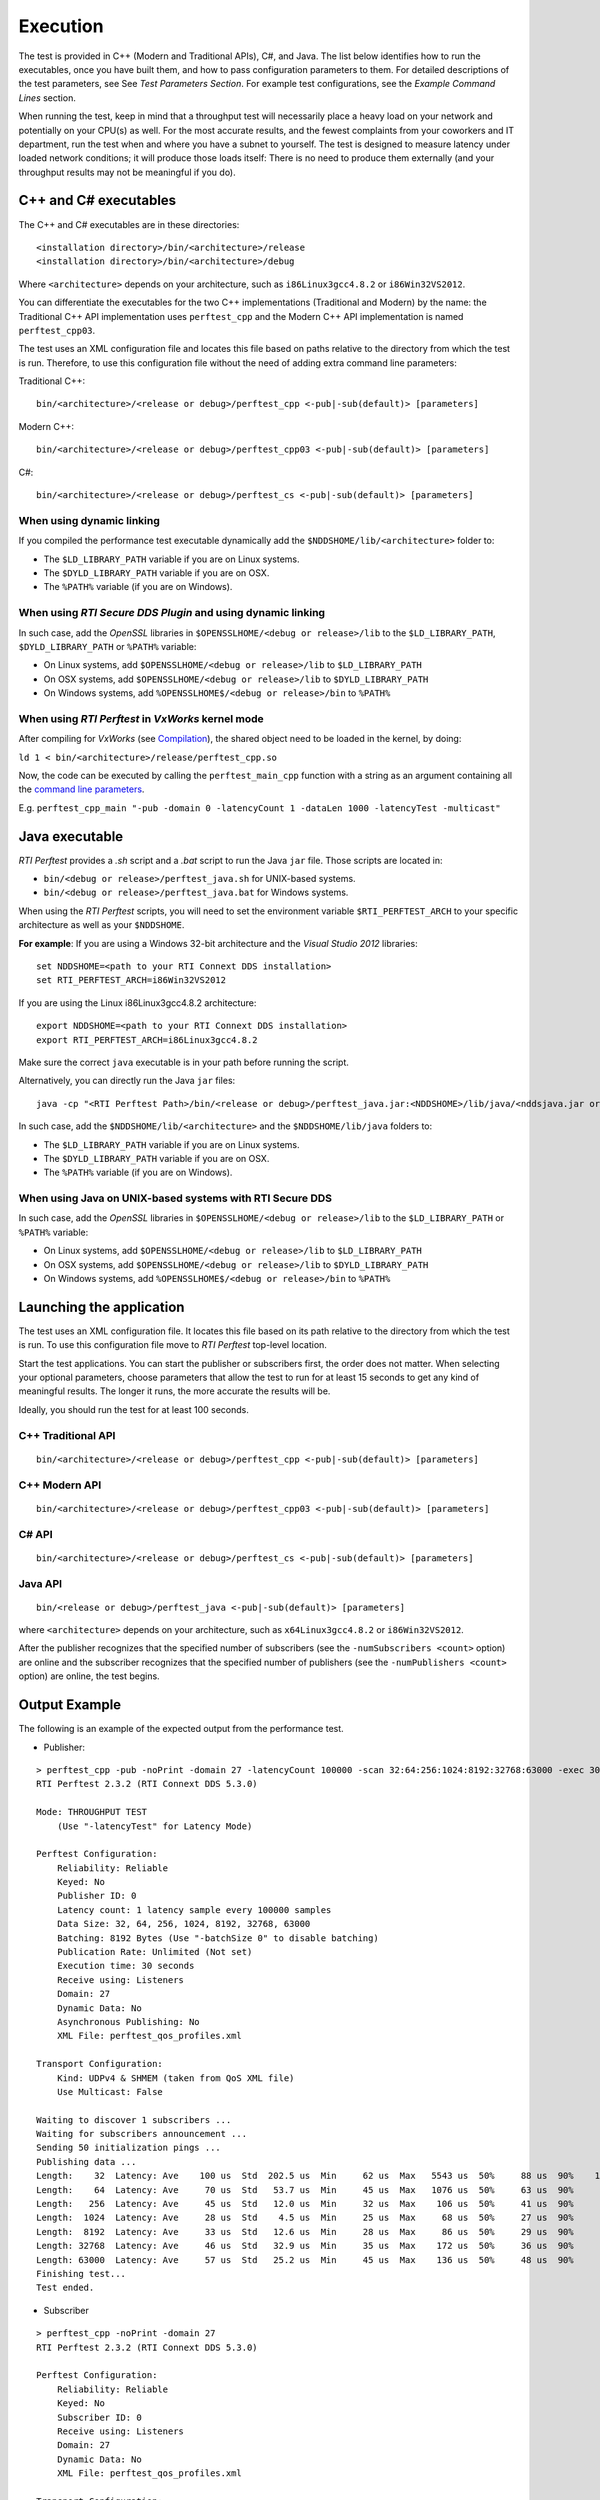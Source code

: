 .. _section-execution:

Execution
=========

The test is provided in C++ (Modern and Traditional APIs), C#, and Java.
The list below identifies how to run the executables, once you have
built them, and how to pass configuration parameters to them. For
detailed descriptions of the test parameters, see See *Test Parameters
Section*. For example test configurations, see the *Example Command
Lines* section.

When running the test, keep in mind that a throughput test will
necessarily place a heavy load on your network and potentially on your
CPU(s) as well. For the most accurate results, and the fewest complaints
from your coworkers and IT department, run the test when and where you
have a subnet to yourself. The test is designed to measure latency under
loaded network conditions; it will produce those loads itself: There is
no need to produce them externally (and your throughput results may not
be meaningful if you do).

C++ and C# executables
----------------------

The C++ and C# executables are in these directories:

::

    <installation directory>/bin/<architecture>/release
    <installation directory>/bin/<architecture>/debug

Where ``<architecture>`` depends on your architecture, such as
``i86Linux3gcc4.8.2`` or ``i86Win32VS2012``.

You can differentiate the executables for the two C++ implementations
(Traditional and Modern) by the name: the Traditional C++ API
implementation uses ``perftest_cpp`` and the Modern C++ API
implementation is named ``perftest_cpp03``.

The test uses an XML configuration file and locates this file based on
paths relative to the directory from which the test is run. Therefore,
to use this configuration file without the need of adding extra command
line parameters:

Traditional C++:

::

    bin/<architecture>/<release or debug>/perftest_cpp <-pub|-sub(default)> [parameters]

Modern C++:

::

    bin/<architecture>/<release or debug>/perftest_cpp03 <-pub|-sub(default)> [parameters]

C#:

::

    bin/<architecture>/<release or debug>/perftest_cs <-pub|-sub(default)> [parameters]

When using dynamic linking
~~~~~~~~~~~~~~~~~~~~~~~~~~

If you compiled the performance test executable dynamically add the
``$NDDSHOME/lib/<architecture>`` folder to:

-  The ``$LD_LIBRARY_PATH`` variable if you are on Linux systems.
-  The ``$DYLD_LIBRARY_PATH`` variable if you are on OSX.
-  The ``%PATH%`` variable (if you are on Windows).

When using *RTI Secure DDS Plugin* and using dynamic linking
~~~~~~~~~~~~~~~~~~~~~~~~~~~~~~~~~~~~~~~~~~~~~~~~~~~~~~~~~~~~

In such case, add the *OpenSSL* libraries in
``$OPENSSLHOME/<debug or release>/lib`` to the ``$LD_LIBRARY_PATH``,
``$DYLD_LIBRARY_PATH`` or ``%PATH%`` variable:

-  On Linux systems, add ``$OPENSSLHOME/<debug or release>/lib`` to
   ``$LD_LIBRARY_PATH``
-  On OSX systems, add ``$OPENSSLHOME/<debug or release>/lib`` to
   ``$DYLD_LIBRARY_PATH``
-  On Windows systems, add ``%OPENSSLHOME$/<debug or release>/bin`` to
   ``%PATH%``
   
When using *RTI Perftest* in *VxWorks* kernel mode
~~~~~~~~~~~~~~~~~~~~~~~~~~~~~~~~~~~~~~~~~~~~~~~~~~

After compiling for *VxWorks* (see `Compilation <https://github.com/rticommunity/rtiperftest/blob/master/srcDoc/compilation.rst>`__), the shared object need to be loaded in the kernel, by doing:

``ld 1 < bin/<architecture>/release/perftest_cpp.so``

Now, the code can be executed by calling the ``perftest_main_cpp`` function with a string as an argument containing all the `command line parameters <https://github.com/rticommunity/rtiperftest/blob/master/srcDoc/command_line_parameters.rst>`__.

E.g. ``perftest_cpp_main "-pub -domain 0 -latencyCount 1 -dataLen 1000 -latencyTest -multicast"``

Java executable
---------------

*RTI Perftest* provides a *.sh* script and a *.bat* script to run the
Java ``jar`` file. Those scripts are located in:

-  ``bin/<debug or release>/perftest_java.sh`` for UNIX-based systems.
-  ``bin/<debug or release>/perftest_java.bat`` for Windows systems.

When using the *RTI Perftest* scripts, you will need to set the
environment variable ``$RTI_PERFTEST_ARCH`` to your specific
architecture as well as your ``$NDDSHOME``.

**For example**: If you are using a Windows 32-bit architecture and the
*Visual Studio 2012* libraries:

::

    set NDDSHOME=<path to your RTI Connext DDS installation>
    set RTI_PERFTEST_ARCH=i86Win32VS2012

If you are using the Linux i86Linux3gcc4.8.2 architecture:

::

    export NDDSHOME=<path to your RTI Connext DDS installation>
    export RTI_PERFTEST_ARCH=i86Linux3gcc4.8.2

Make sure the correct ``java`` executable is in your path before running
the script.

Alternatively, you can directly run the Java ``jar`` files:

::

    java -cp "<RTI Perftest Path>/bin/<release or debug>/perftest_java.jar:<NDDSHOME>/lib/java/<nddsjava.jar or nddsjava.jar>" com.rti.perftest.ddsimpl.PerfTestLauncher

In such case, add the ``$NDDSHOME/lib/<architecture>`` and the
``$NDDSHOME/lib/java`` folders to:

-  The ``$LD_LIBRARY_PATH`` variable if you are on Linux systems.
-  The ``$DYLD_LIBRARY_PATH`` variable if you are on OSX.
-  The ``%PATH%`` variable (if you are on Windows).

When using Java on UNIX-based systems with RTI Secure DDS
~~~~~~~~~~~~~~~~~~~~~~~~~~~~~~~~~~~~~~~~~~~~~~~~~~~~~~~~~

In such case, add the *OpenSSL* libraries in
``$OPENSSLHOME/<debug or release>/lib`` to the ``$LD_LIBRARY_PATH`` or
``%PATH%`` variable:

-  On Linux systems, add ``$OPENSSLHOME/<debug or release>/lib`` to
   ``$LD_LIBRARY_PATH``
-  On OSX systems, add ``$OPENSSLHOME/<debug or release>/lib`` to
   ``$DYLD_LIBRARY_PATH``
-  On Windows systems, add ``%OPENSSLHOME$/<debug or release>/bin`` to
   ``%PATH%``

Launching the application
-------------------------

The test uses an XML configuration file. It locates this file based on
its path relative to the directory from which the test is run. To use
this configuration file move to *RTI Perftest* top-level location.

Start the test applications. You can start the publisher or subscribers
first, the order does not matter. When selecting your optional
parameters, choose parameters that allow the test to run for at least 15
seconds to get any kind of meaningful results. The longer it runs, the
more accurate the results will be.

Ideally, you should run the test for at least 100 seconds.

C++ Traditional API
~~~~~~~~~~~~~~~~~~~

::

    bin/<architecture>/<release or debug>/perftest_cpp <-pub|-sub(default)> [parameters]

C++ Modern API
~~~~~~~~~~~~~~

::

    bin/<architecture>/<release or debug>/perftest_cpp03 <-pub|-sub(default)> [parameters]

C# API
~~~~~~

::

    bin/<architecture>/<release or debug>/perftest_cs <-pub|-sub(default)> [parameters]

Java API
~~~~~~~~

::

    bin/<release or debug>/perftest_java <-pub|-sub(default)> [parameters]

where ``<architecture>`` depends on your architecture, such as
``x64Linux3gcc4.8.2`` or ``i86Win32VS2012``.

After the publisher recognizes that the specified number of subscribers
(see the ``-numSubscribers <count>`` option) are online and the
subscriber recognizes that the specified number of publishers (see the
``-numPublishers <count>`` option) are online, the test begins.

Output Example
--------------

The following is an example of the expected output from the performance
test.

-  Publisher:

::

    > perftest_cpp -pub -noPrint -domain 27 -latencyCount 100000 -scan 32:64:256:1024:8192:32768:63000 -exec 30 -nic lo0
    RTI Perftest 2.3.2 (RTI Connext DDS 5.3.0)

    Mode: THROUGHPUT TEST
        (Use "-latencyTest" for Latency Mode)

    Perftest Configuration:
        Reliability: Reliable
        Keyed: No
        Publisher ID: 0
        Latency count: 1 latency sample every 100000 samples
        Data Size: 32, 64, 256, 1024, 8192, 32768, 63000
        Batching: 8192 Bytes (Use "-batchSize 0" to disable batching)
        Publication Rate: Unlimited (Not set)
        Execution time: 30 seconds
        Receive using: Listeners
        Domain: 27
        Dynamic Data: No
        Asynchronous Publishing: No
        XML File: perftest_qos_profiles.xml

    Transport Configuration:
        Kind: UDPv4 & SHMEM (taken from QoS XML file)
        Use Multicast: False

    Waiting to discover 1 subscribers ...
    Waiting for subscribers announcement ...
    Sending 50 initialization pings ...
    Publishing data ...
    Length:    32  Latency: Ave    100 us  Std  202.5 us  Min     62 us  Max   5543 us  50%     88 us  90%    107 us  99%    180 us  99.99%   5543 us  99.9999%   5543 us
    Length:    64  Latency: Ave     70 us  Std   53.7 us  Min     45 us  Max   1076 us  50%     63 us  90%     84 us  99%    142 us  99.99%   1076 us  99.9999%   1076 us
    Length:   256  Latency: Ave     45 us  Std   12.0 us  Min     32 us  Max    106 us  50%     41 us  90%     69 us  99%     78 us  99.99%    106 us  99.9999%    106 us
    Length:  1024  Latency: Ave     28 us  Std    4.5 us  Min     25 us  Max     68 us  50%     27 us  90%     31 us  99%     52 us  99.99%     68 us  99.9999%     68 us
    Length:  8192  Latency: Ave     33 us  Std   12.6 us  Min     28 us  Max     86 us  50%     29 us  90%     34 us  99%     86 us  99.99%     86 us  99.9999%     86 us
    Length: 32768  Latency: Ave     46 us  Std   32.9 us  Min     35 us  Max    172 us  50%     36 us  90%     53 us  99%    172 us  99.99%    172 us  99.9999%    172 us
    Length: 63000  Latency: Ave     57 us  Std   25.2 us  Min     45 us  Max    136 us  50%     48 us  90%     55 us  99%    136 us  99.99%    136 us  99.9999%    136 us
    Finishing test...
    Test ended.

-  Subscriber

::

    > perftest_cpp -noPrint -domain 27
    RTI Perftest 2.3.2 (RTI Connext DDS 5.3.0)

    Perftest Configuration:
        Reliability: Reliable
        Keyed: No
        Subscriber ID: 0
        Receive using: Listeners
        Domain: 27
        Dynamic Data: No
        XML File: perftest_qos_profiles.xml

    Transport Configuration:
        Kind: UDPv4 & SHMEM (taken from QoS XML file)
        Use Multicast: False

    Waiting to discover 1 publishers ...
    Waiting for data...
    Length:    32  Packets: 85900000  Packets/s(ave): 2880385  Mbps(ave):   737.4  Lost: 0 (0.00%)
    Length:    64  Packets: 66500000  Packets/s(ave): 2232093  Mbps(ave):  1142.8  Lost: 0 (0.00%)
    Length:   256  Packets: 37200000  Packets/s(ave): 1248203  Mbps(ave):  2556.3  Lost: 0 (0.00%)
    Length:  1024  Packets: 15200000  Packets/s(ave):  506920  Mbps(ave):  4152.7  Lost: 0 (0.00%)
    Length:  8192  Packets:  1900000  Packets/s(ave):   60350  Mbps(ave):  3955.2  Lost: 0 (0.00%)
    Length: 32768  Packets:  1600000  Packets/s(ave):   52506  Mbps(ave): 13764.4  Lost: 0 (0.00%)
    Length: 63000  Packets:  1100000  Packets/s(ave):   35481  Mbps(ave): 17882.6  Lost: 0 (0.00%)
    Finishing test...
    Test ended.
